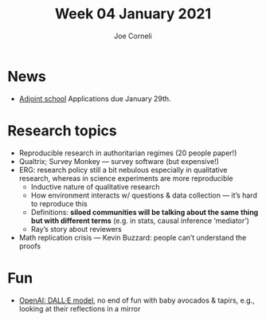 #+title: Week 04 January 2021
#+FIRN_UNDER: Updates
#+FIRN_LAYOUT: update
#+DATE_CREATED: <2021-01-06 Wed>
#+AUTHOR: Joe Corneli

* News
- [[http://adjointschool.com/apply][Adjoint school]] Applications due January 29th.

* Research topics
- Reproducible research in authoritarian regimes (20 people paper!)
- Qualtrix; Survey Monkey — survey software (but expensive!)
- ERG: research policy still a bit nebulous especially in qualitative research, whereas in science experiments are more reproducible
 - Inductive nature of qualitative research
 - How environment interacts w/ questions & data collection — it’s hard to reproduce this
 - Definitions: *siloed communities will be talking about the same thing but with different terms* (e.g. in stats, causal inference ‘mediator’)
 - Ray’s story about reviewers
- Math replication crisis — Kevin Buzzard: people can’t understand the proofs

* Fun
- [[https://openai.com/blog/dall-e/][OpenAI: DALL·E model]], no end of fun with baby avocados & tapirs, e.g., looking at their reflections in a mirror
